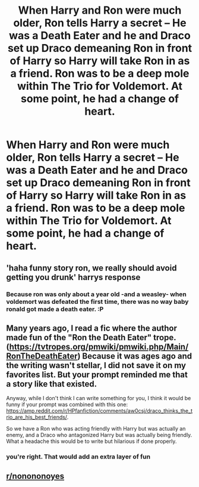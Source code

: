 #+TITLE: When Harry and Ron were much older, Ron tells Harry a secret -- He was a Death Eater and he and Draco set up Draco demeaning Ron in front of Harry so Harry will take Ron in as a friend. Ron was to be a deep mole within The Trio for Voldemort. At some point, he had a change of heart.

* When Harry and Ron were much older, Ron tells Harry a secret -- He was a Death Eater and he and Draco set up Draco demeaning Ron in front of Harry so Harry will take Ron in as a friend. Ron was to be a deep mole within The Trio for Voldemort. At some point, he had a change of heart.
:PROPERTIES:
:Author: arlen1997
:Score: 16
:DateUnix: 1604463392.0
:DateShort: 2020-Nov-04
:FlairText: Prompt
:END:

** 'haha funny story ron, we really should avoid getting you drunk' harrys response
:PROPERTIES:
:Author: CommanderL3
:Score: 30
:DateUnix: 1604470702.0
:DateShort: 2020-Nov-04
:END:

*** Because ron was only about a year old -and a weasley- when voldemort was defeated the first time, there was no way baby ronald got made a death eater. :P
:PROPERTIES:
:Author: luminphoenix
:Score: 19
:DateUnix: 1604474264.0
:DateShort: 2020-Nov-04
:END:


** Many years ago, I read a fic where the author made fun of the "Ron the Death Eater" trope. ([[https://tvtropes.org/pmwiki/pmwiki.php/Main/RonTheDeathEater]]) Because it was ages ago and the writing wasn't stellar, I did not save it on my favorites list. But your prompt reminded me that a story like that existed.

Anyway, while I don't think I can write something for you, I think it would be funny if your prompt was combined with this one: [[https://amp.reddit.com/r/HPfanfiction/comments/aw0csj/draco_thinks_the_trio_are_his_best_friends/]].

So we have a Ron who was acting friendly with Harry but was actually an enemy, and a Draco who antagonized Harry but was actually being friendly. What a headache this would be to write but hilarious if done properly.
:PROPERTIES:
:Author: Termsndconditions
:Score: 9
:DateUnix: 1604491642.0
:DateShort: 2020-Nov-04
:END:

*** you're right. That would add an extra layer of fun
:PROPERTIES:
:Author: karigan_g
:Score: 2
:DateUnix: 1604494215.0
:DateShort: 2020-Nov-04
:END:


** [[/r/nonononoyes][r/nonononoyes]]
:PROPERTIES:
:Score: 6
:DateUnix: 1604490363.0
:DateShort: 2020-Nov-04
:END:
